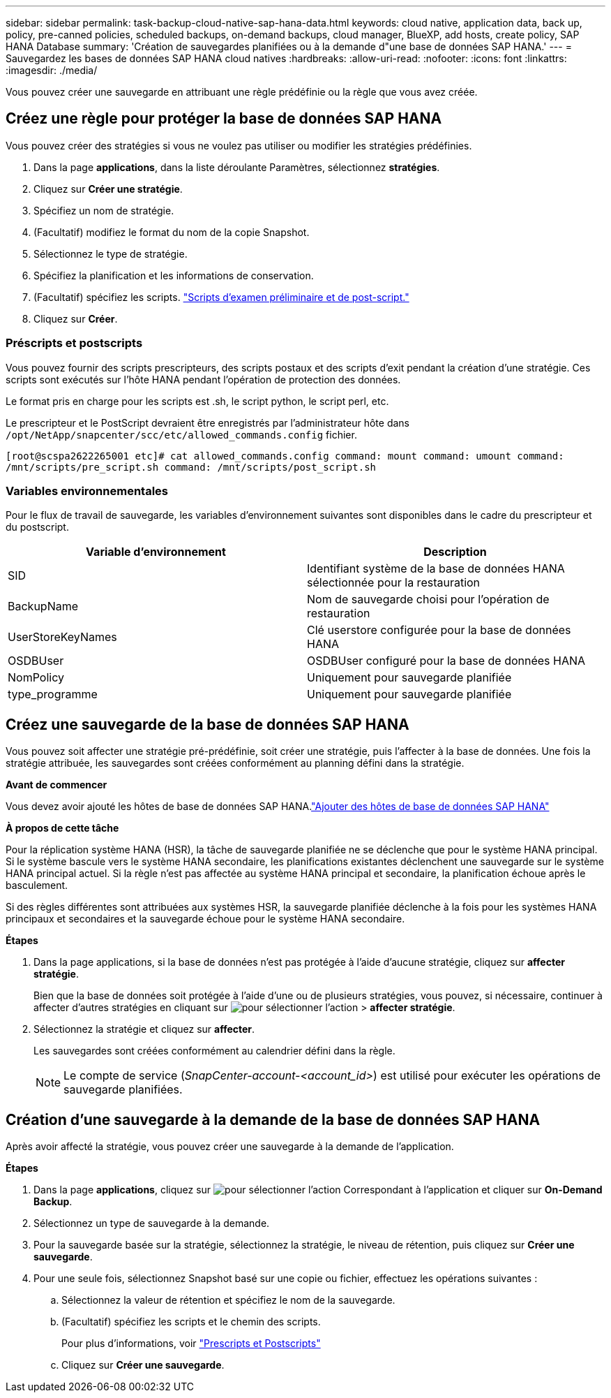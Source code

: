 ---
sidebar: sidebar 
permalink: task-backup-cloud-native-sap-hana-data.html 
keywords: cloud native, application data, back up, policy, pre-canned policies, scheduled backups, on-demand backups, cloud manager, BlueXP, add hosts, create policy, SAP HANA Database 
summary: 'Création de sauvegardes planifiées ou à la demande d"une base de données SAP HANA.' 
---
= Sauvegardez les bases de données SAP HANA cloud natives
:hardbreaks:
:allow-uri-read: 
:nofooter: 
:icons: font
:linkattrs: 
:imagesdir: ./media/


[role="lead"]
Vous pouvez créer une sauvegarde en attribuant une règle prédéfinie ou la règle que vous avez créée.



== Créez une règle pour protéger la base de données SAP HANA

Vous pouvez créer des stratégies si vous ne voulez pas utiliser ou modifier les stratégies prédéfinies.

. Dans la page *applications*, dans la liste déroulante Paramètres, sélectionnez *stratégies*.
. Cliquez sur *Créer une stratégie*.
. Spécifiez un nom de stratégie.
. (Facultatif) modifiez le format du nom de la copie Snapshot.
. Sélectionnez le type de stratégie.
. Spécifiez la planification et les informations de conservation.
. (Facultatif) spécifiez les scripts. link:task-backup-cloud-native-sap-hana-data.html#prescripts-and-postscripts["Scripts d'examen préliminaire et de post-script."]
. Cliquez sur *Créer*.




=== Préscripts et postscripts

Vous pouvez fournir des scripts prescripteurs, des scripts postaux et des scripts d'exit pendant la création d'une stratégie. Ces scripts sont exécutés sur l'hôte HANA pendant l'opération de protection des données.

Le format pris en charge pour les scripts est .sh, le script python, le script perl, etc.

Le prescripteur et le PostScript devraient être enregistrés par l'administrateur hôte dans `/opt/NetApp/snapcenter/scc/etc/allowed_commands.config` fichier.

`[root@scspa2622265001 etc]# cat allowed_commands.config
command: mount
command: umount
command: /mnt/scripts/pre_script.sh
command: /mnt/scripts/post_script.sh`



=== Variables environnementales

Pour le flux de travail de sauvegarde, les variables d'environnement suivantes sont disponibles dans le cadre du prescripteur et du postscript.

|===
| Variable d'environnement | Description 


 a| 
SID
 a| 
Identifiant système de la base de données HANA sélectionnée pour la restauration



 a| 
BackupName
 a| 
Nom de sauvegarde choisi pour l'opération de restauration



 a| 
UserStoreKeyNames
 a| 
Clé userstore configurée pour la base de données HANA



 a| 
OSDBUser
 a| 
OSDBUser configuré pour la base de données HANA



 a| 
NomPolicy
 a| 
Uniquement pour sauvegarde planifiée



 a| 
type_programme
 a| 
Uniquement pour sauvegarde planifiée

|===


== Créez une sauvegarde de la base de données SAP HANA

Vous pouvez soit affecter une stratégie pré-prédéfinie, soit créer une stratégie, puis l'affecter à la base de données. Une fois la stratégie attribuée, les sauvegardes sont créées conformément au planning défini dans la stratégie.

*Avant de commencer*

Vous devez avoir ajouté les hôtes de base de données SAP HANA.link:task-deploy-snapcenter-plugin-for-sap-hana.html#add-sap-hana-database-hosts["Ajouter des hôtes de base de données SAP HANA"]

*À propos de cette tâche*

Pour la réplication système HANA (HSR), la tâche de sauvegarde planifiée ne se déclenche que pour le système HANA principal. Si le système bascule vers le système HANA secondaire, les planifications existantes déclenchent une sauvegarde sur le système HANA principal actuel. Si la règle n'est pas affectée au système HANA principal et secondaire, la planification échoue après le basculement.

Si des règles différentes sont attribuées aux systèmes HSR, la sauvegarde planifiée déclenche à la fois pour les systèmes HANA principaux et secondaires et la sauvegarde échoue pour le système HANA secondaire.

*Étapes*

. Dans la page applications, si la base de données n'est pas protégée à l'aide d'aucune stratégie, cliquez sur *affecter stratégie*.
+
Bien que la base de données soit protégée à l'aide d'une ou de plusieurs stratégies, vous pouvez, si nécessaire, continuer à affecter d'autres stratégies en cliquant sur image:icon-action.png["pour sélectionner l'action"] > *affecter stratégie*.

. Sélectionnez la stratégie et cliquez sur *affecter*.
+
Les sauvegardes sont créées conformément au calendrier défini dans la règle.

+

NOTE: Le compte de service (_SnapCenter-account-<account_id>_) est utilisé pour exécuter les opérations de sauvegarde planifiées.





== Création d'une sauvegarde à la demande de la base de données SAP HANA

Après avoir affecté la stratégie, vous pouvez créer une sauvegarde à la demande de l'application.

*Étapes*

. Dans la page *applications*, cliquez sur image:icon-action.png["pour sélectionner l'action"] Correspondant à l'application et cliquer sur *On-Demand Backup*.
. Sélectionnez un type de sauvegarde à la demande.
. Pour la sauvegarde basée sur la stratégie, sélectionnez la stratégie, le niveau de rétention, puis cliquez sur *Créer une sauvegarde*.
. Pour une seule fois, sélectionnez Snapshot basé sur une copie ou fichier, effectuez les opérations suivantes :
+
.. Sélectionnez la valeur de rétention et spécifiez le nom de la sauvegarde.
.. (Facultatif) spécifiez les scripts et le chemin des scripts.
+
Pour plus d'informations, voir link:task-backup-cloud-native-sap-hana-data.html#prescripts-and-postscripts["Prescripts et Postscripts"]

.. Cliquez sur *Créer une sauvegarde*.



